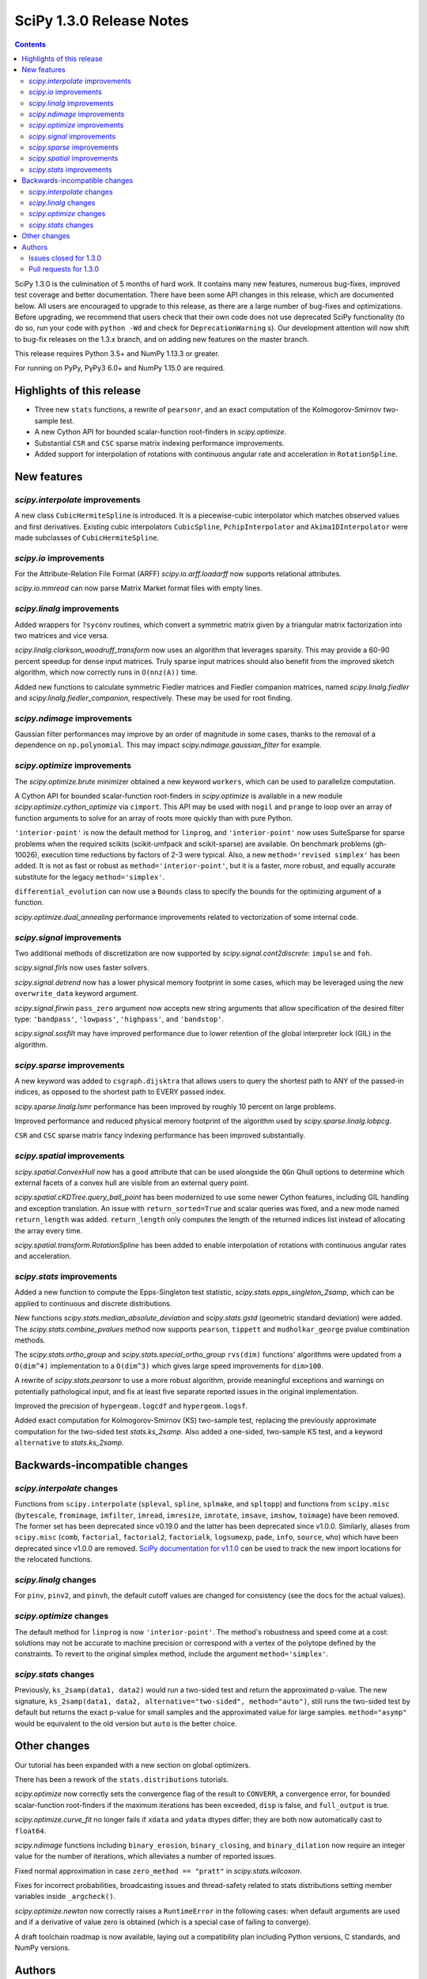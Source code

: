 ==========================
SciPy 1.3.0 Release Notes
==========================

.. contents::

SciPy 1.3.0 is the culmination of 5 months of hard work. It contains
many new features, numerous bug-fixes, improved test coverage and better
documentation. There have been some API changes
in this release, which are documented below. All users are encouraged to
upgrade to this release, as there are a large number of bug-fixes and
optimizations. Before upgrading, we recommend that users check that
their own code does not use deprecated SciPy functionality (to do so,
run your code with ``python -Wd`` and check for ``DeprecationWarning`` s).
Our development attention will now shift to bug-fix releases on the
1.3.x branch, and on adding new features on the master branch.

This release requires Python 3.5+ and NumPy 1.13.3 or greater.

For running on PyPy, PyPy3 6.0+ and NumPy 1.15.0 are required.

Highlights of this release
==========================

- Three new ``stats`` functions, a rewrite of ``pearsonr``, and an exact
  computation of the Kolmogorov-Smirnov two-sample test.
- A new Cython API for bounded scalar-function root-finders in `scipy.optimize`.
- Substantial ``CSR`` and ``CSC`` sparse matrix indexing performance
  improvements.
- Added support for interpolation of rotations with continuous angular
  rate and acceleration in ``RotationSpline``.


New features
============

`scipy.interpolate` improvements
--------------------------------

A new class ``CubicHermiteSpline`` is introduced. It is a piecewise-cubic
interpolator which matches observed values and first derivatives. Existing
cubic interpolators ``CubicSpline``, ``PchipInterpolator`` and
``Akima1DInterpolator`` were made subclasses of ``CubicHermiteSpline``.

`scipy.io` improvements
-----------------------

For the Attribute-Relation File Format (ARFF) `scipy.io.arff.loadarff`
now supports relational attributes.

`scipy.io.mmread` can now parse Matrix Market format files with empty lines.

`scipy.linalg` improvements
---------------------------

Added wrappers for ``?syconv`` routines, which convert a symmetric matrix
given by a triangular matrix factorization into two matrices and vice versa.

`scipy.linalg.clarkson_woodruff_transform` now uses an algorithm that leverages
sparsity. This may provide a 60-90 percent speedup for dense input matrices.
Truly sparse input matrices should also benefit from the improved sketch
algorithm, which now correctly runs in ``O(nnz(A))`` time.

Added new functions to calculate symmetric Fiedler matrices and
Fiedler companion matrices, named `scipy.linalg.fiedler` and
`scipy.linalg.fiedler_companion`, respectively. These may be used
for root finding.

`scipy.ndimage` improvements
----------------------------

Gaussian filter performances may improve by an order of magnitude in
some cases, thanks to the removal of a dependence on ``np.polynomial``. This
may impact `scipy.ndimage.gaussian_filter` for example.

`scipy.optimize` improvements
-----------------------------

The `scipy.optimize.brute` minimizer obtained a new keyword ``workers``, which
can be used to parallelize computation.

A Cython API for bounded scalar-function root-finders in `scipy.optimize`
is available in a new module `scipy.optimize.cython_optimize` via ``cimport``.
This API may be used with ``nogil`` and ``prange`` to loop
over an array of function arguments to solve for an array of roots more
quickly than with pure Python.

``'interior-point'`` is now the default method for ``linprog``, and
``'interior-point'`` now uses SuiteSparse for sparse problems when the
required scikits  (scikit-umfpack and scikit-sparse) are available.
On benchmark problems (gh-10026), execution time reductions by factors of 2-3
were typical. Also, a new ``method='revised simplex'`` has been added.
It is not as fast or robust as ``method='interior-point'``, but it is a faster,
more robust, and equally accurate substitute for the legacy
``method='simplex'``.

``differential_evolution`` can now use a ``Bounds`` class to specify the
bounds for the optimizing argument of a function.

`scipy.optimize.dual_annealing` performance improvements related to
vectorization of some internal code.

`scipy.signal` improvements
---------------------------

Two additional methods of discretization are now supported by
`scipy.signal.cont2discrete`: ``impulse`` and ``foh``.

`scipy.signal.firls` now uses faster solvers.

`scipy.signal.detrend` now has a lower physical memory footprint in some
cases, which may be leveraged using the new ``overwrite_data`` keyword argument.

`scipy.signal.firwin` ``pass_zero`` argument now accepts new string arguments
that allow specification of the desired filter type: ``'bandpass'``,
``'lowpass'``, ``'highpass'``, and ``'bandstop'``.

`scipy.signal.sosfilt` may have improved performance due to lower retention
of the global interpreter lock (GIL) in the algorithm.

`scipy.sparse` improvements
---------------------------

A new keyword was added to ``csgraph.dijsktra`` that
allows users to query the shortest path to ANY of the passed-in indices,
as opposed to the shortest path to EVERY passed index.

`scipy.sparse.linalg.lsmr` performance has been improved by roughly 10 percent
on large problems.

Improved performance and reduced physical memory footprint of the algorithm
used by `scipy.sparse.linalg.lobpcg`.

``CSR`` and ``CSC`` sparse matrix fancy indexing performance has been
improved substantially.

`scipy.spatial` improvements
----------------------------

`scipy.spatial.ConvexHull` now has a ``good`` attribute that can be used
alongside the ``QGn`` Qhull options to determine which external facets of a
convex hull are visible from an external query point.

`scipy.spatial.cKDTree.query_ball_point` has been modernized to use some newer
Cython features, including GIL handling and exception translation. An issue
with ``return_sorted=True`` and scalar queries was fixed, and a new mode named
``return_length`` was added. ``return_length`` only computes the length of the
returned indices list instead of allocating the array every time.

`scipy.spatial.transform.RotationSpline` has been added to enable interpolation
of rotations with continuous angular rates and acceleration.

`scipy.stats` improvements
--------------------------

Added a new function to compute the Epps-Singleton test statistic,
`scipy.stats.epps_singleton_2samp`, which can be applied to continuous and
discrete distributions.

New functions `scipy.stats.median_absolute_deviation` and `scipy.stats.gstd`
(geometric standard deviation) were added. The `scipy.stats.combine_pvalues`
method now supports ``pearson``,  ``tippett`` and ``mudholkar_george`` pvalue
combination methods.

The `scipy.stats.ortho_group` and `scipy.stats.special_ortho_group`
``rvs(dim)`` functions' algorithms were updated from a ``O(dim^4)``
implementation to a ``O(dim^3)`` which gives large speed improvements
for ``dim>100``.

A rewrite of `scipy.stats.pearsonr` to use a more robust algorithm,
provide meaningful exceptions and warnings on potentially pathological input,
and fix at least five separate reported issues in the original implementation.

Improved the precision of ``hypergeom.logcdf`` and ``hypergeom.logsf``.

Added exact computation for Kolmogorov-Smirnov (KS) two-sample test, replacing
the previously approximate computation for the two-sided test `stats.ks_2samp`.
Also added a one-sided, two-sample KS test, and a keyword ``alternative`` to
`stats.ks_2samp`.

Backwards-incompatible changes
==============================

`scipy.interpolate` changes
---------------------------

Functions from ``scipy.interpolate`` (``spleval``, ``spline``, ``splmake``,
and ``spltopp``) and functions from ``scipy.misc`` (``bytescale``,
``fromimage``, ``imfilter``, ``imread``, ``imresize``, ``imrotate``,
``imsave``, ``imshow``, ``toimage``) have been removed. The former set has
been deprecated since v0.19.0 and the latter has been deprecated since v1.0.0.
Similarly, aliases from ``scipy.misc`` (``comb``, ``factorial``,
``factorial2``, ``factorialk``, ``logsumexp``, ``pade``, ``info``, ``source``,
``who``) which have been deprecated since v1.0.0 are removed.
`SciPy documentation for
v1.1.0 <https://docs.scipy.org/doc/scipy-1.1.0/reference/misc.html>`__
can be used to track the new import locations for the relocated functions.

`scipy.linalg` changes
----------------------

For ``pinv``, ``pinv2``, and ``pinvh``, the default cutoff values are changed
for consistency (see the docs for the actual values).

`scipy.optimize` changes
---------------------------

The default method for ``linprog`` is now ``'interior-point'``. The method's
robustness and speed come at a cost: solutions may not be accurate to
machine precision or correspond with a vertex of the polytope defined
by the constraints. To revert to the original simplex method,
include the argument ``method='simplex'``.

`scipy.stats` changes
---------------------

Previously, ``ks_2samp(data1, data2)`` would run a two-sided test and return
the approximated p-value. The new signature, ``ks_2samp(data1, data2,
alternative="two-sided", method="auto")``, still runs the two-sided test by
default but returns the exact p-value for small samples and the approximated
value for large samples. ``method="asymp"`` would be equivalent to the
old version but ``auto`` is the better choice.

Other changes
=============

Our tutorial has been expanded with a new section on global optimizers.

There has been a rework of the ``stats.distributions`` tutorials.

`scipy.optimize` now correctly sets the convergence flag of the result to
``CONVERR``, a convergence error, for bounded scalar-function root-finders
if the maximum iterations has been exceeded, ``disp`` is false, and
``full_output`` is true.

`scipy.optimize.curve_fit` no longer fails if ``xdata`` and ``ydata`` dtypes
differ; they are both now automatically cast to ``float64``.

`scipy.ndimage` functions including ``binary_erosion``, ``binary_closing``, and
``binary_dilation`` now require an integer value for the number of iterations,
which alleviates a number of reported issues.

Fixed normal approximation in case ``zero_method == "pratt"`` in
`scipy.stats.wilcoxon`.

Fixes for incorrect probabilities, broadcasting issues and thread-safety
related to stats distributions setting member variables inside ``_argcheck()``.

`scipy.optimize.newton` now correctly raises a ``RuntimeError`` in the following cases: when default
arguments are used and if a derivative of value zero is obtained (which is a special case of failing to converge).

A draft toolchain roadmap is now available, laying out a compatibility plan
including Python versions, C standards, and NumPy versions.


Authors
=======

* ananyashreyjain +
* ApamNapat +
* Scott Calabrese Barton +
* Christoph Baumgarten
* Peter Bell +
* Jacob Blomgren +
* Doctor Bob +
* Mana Borwornpadungkitti +
* Matthew Brett
* Evgeni Burovski
* CJ Carey
* Vega Theil Carstensen +
* Robert Cimrman
* Forrest Collman +
* Pietro Cottone +
* David +
* Idan David +
* Christoph Deil
* Dieter Werthmüller
* Conner DiPaolo +
* Dowon
* Michael Dunphy +
* Peter Andreas Entschev +
* Gökçen Eraslan +
* Johann Faouzi +
* Yu Feng
* Piotr Figiel +
* Matthew H Flamm
* Franz Forstmayr +
* Christoph Gohlke
* Richard Janis Goldschmidt +
* Ralf Gommers
* Lars Grueter
* Sylvain Gubian
* Matt Haberland
* Yaroslav Halchenko
* Charles Harris
* Lindsey Hiltner
* JakobStruye +
* He Jia +
* Jwink3101 +
* Greg Kiar +
* Julius Bier Kirkegaard
* John Kirkham +
* Thomas Kluyver
* Vladimir Korolev +
* Joseph Kuo +
* Michael Lamparski +
* Eric Larson
* Denis Laxalde
* Katrin Leinweber
* Jesse Livezey
* ludcila +
* Dhruv Madeka +
* Magnus +
* Nikolay Mayorov
* Mark Mikofski
* Jarrod Millman
* Markus Mohrhard +
* Eric Moore
* Andrew Nelson
* Aki Nishimura +
* OGordon100 +
* Petar Mlinarić +
* Stefan Peterson
* Matti Picus +
* Ilhan Polat
* Aaron Pries +
* Matteo Ravasi +
* Tyler Reddy
* Ashton Reimer +
* Joscha Reimer
* rfezzani +
* Riadh +
* Lucas Roberts
* Heshy Roskes +
* Mirko Scholz +
* Taylor D. Scott +
* Srikrishna Sekhar +
* Kevin Sheppard +
* Sourav Singh
* skjerns +
* Kai Striega
* SyedSaifAliAlvi +
* Gopi Manohar T +
* Albert Thomas +
* Timon +
* Paul van Mulbregt
* Jacob Vanderplas
* Daniel Vargas +
* Pauli Virtanen
* VNMabus +
* Stefan van der Walt
* Warren Weckesser
* Josh Wilson
* Nate Yoder +
* Roman Yurchak

A total of 97 people contributed to this release.
People with a "+" by their names contributed a patch for the first time.
This list of names is automatically generated, and may not be fully complete.

Issues closed for 1.3.0
-----------------------

* `#1320 <https://github.com/scipy/scipy/issues/1320>`__: scipy.stats.distribution: problem with self.a, self.b if they...
* `#2002 <https://github.com/scipy/scipy/issues/2002>`__: members set in scipy.stats.distributions.##._argcheck (Trac #1477)
* `#2823 <https://github.com/scipy/scipy/issues/2823>`__: distribution methods add tmp
* `#3220 <https://github.com/scipy/scipy/issues/3220>`__: Scipy.opimize.fmin_powell direc argument syntax unclear
* `#3728 <https://github.com/scipy/scipy/issues/3728>`__: scipy.stats.pearsonr: possible bug with zero variance input
* `#6805 <https://github.com/scipy/scipy/issues/6805>`__: error-in-scipy-wilcoxon-signed-rank-test-for-equal-series
* `#6873 <https://github.com/scipy/scipy/issues/6873>`__: 'stats.boxcox' return all same values
* `#7117 <https://github.com/scipy/scipy/issues/7117>`__: Warn users when using float32 input data to curve_fit and friends
* `#7632 <https://github.com/scipy/scipy/issues/7632>`__: it's not possible to tell the \`optimize.least_squares\` solver...
* `#7730 <https://github.com/scipy/scipy/issues/7730>`__: stats.pearsonr: Potential division by zero for dataset of length...
* `#7933 <https://github.com/scipy/scipy/issues/7933>`__: stats.truncnorm fails when providing values outside truncation...
* `#8033 <https://github.com/scipy/scipy/issues/8033>`__: Add standard filter types to firwin to set pass_zero intuitively...
* `#8600 <https://github.com/scipy/scipy/issues/8600>`__: lfilter.c.src zfill has erroneous header
* `#8692 <https://github.com/scipy/scipy/issues/8692>`__: Non-negative values of \`stats.hypergeom.logcdf\`
* `#8734 <https://github.com/scipy/scipy/issues/8734>`__: Enable pip build isolation
* `#8861 <https://github.com/scipy/scipy/issues/8861>`__: scipy.linalg.pinv gives wrong result while scipy.linalg.pinv2...
* `#8915 <https://github.com/scipy/scipy/issues/8915>`__: need to fix macOS build against older numpy versions
* `#8980 <https://github.com/scipy/scipy/issues/8980>`__: scipy.stats.pearsonr overflows with high values of x and y
* `#9226 <https://github.com/scipy/scipy/issues/9226>`__: BUG: signal: SystemError: <built-in function _linear_filter>...
* `#9254 <https://github.com/scipy/scipy/issues/9254>`__: BUG: root finders brentq, etc, flag says "converged" even if...
* `#9308 <https://github.com/scipy/scipy/issues/9308>`__: Test failure - test_initial_constraints_as_canonical
* `#9353 <https://github.com/scipy/scipy/issues/9353>`__: scipy.stats.pearsonr returns r=1 if r_num/r_den = inf
* `#9359 <https://github.com/scipy/scipy/issues/9359>`__: Planck distribution is a geometric distribution
* `#9381 <https://github.com/scipy/scipy/issues/9381>`__: linregress should warn user in 2x2 array case
* `#9406 <https://github.com/scipy/scipy/issues/9406>`__: BUG: stats: In pearsonr, when r is nan, the p-value must also...
* `#9437 <https://github.com/scipy/scipy/issues/9437>`__: Cannot create sparse matrix from size_t indexes
* `#9518 <https://github.com/scipy/scipy/issues/9518>`__: Relational attributes in loadarff
* `#9551 <https://github.com/scipy/scipy/issues/9551>`__: BUG: scipy.optimize.newton says the root of x^2+1 is zero.
* `#9564 <https://github.com/scipy/scipy/issues/9564>`__: rv_sample accepts invalid input in scipy.stats
* `#9565 <https://github.com/scipy/scipy/issues/9565>`__: improper handling of multidimensional input in stats.rv_sample
* `#9581 <https://github.com/scipy/scipy/issues/9581>`__: Least-squares minimization fails silently when x and y data are...
* `#9587 <https://github.com/scipy/scipy/issues/9587>`__: Outdated value for scipy.constants.au
* `#9611 <https://github.com/scipy/scipy/issues/9611>`__: Overflow error with new way of p-value calculation in kendall...
* `#9645 <https://github.com/scipy/scipy/issues/9645>`__: \`scipy.stats.mode\` crashes with variable length arrays (\`dtype=object\`)
* `#9734 <https://github.com/scipy/scipy/issues/9734>`__: PendingDeprecationWarning for np.matrix with pytest
* `#9786 <https://github.com/scipy/scipy/issues/9786>`__: stats.ks_2samp() misleading for small data sets.
* `#9790 <https://github.com/scipy/scipy/issues/9790>`__: Excessive memory usage on detrend
* `#9801 <https://github.com/scipy/scipy/issues/9801>`__: dual_annealing does not set the success attribute in OptimizeResult
* `#9833 <https://github.com/scipy/scipy/issues/9833>`__: IntegrationWarning from mielke.stats() during build of html doc.
* `#9835 <https://github.com/scipy/scipy/issues/9835>`__: scipy.signal.firls seems to be inefficient versus MATLAB firls
* `#9864 <https://github.com/scipy/scipy/issues/9864>`__: Curve_fit does not check for empty input data if called with...
* `#9869 <https://github.com/scipy/scipy/issues/9869>`__: scipy.ndimage.label: Minor documentation issue
* `#9882 <https://github.com/scipy/scipy/issues/9882>`__: format at the wrong paranthesis in scipy.spatial.transform
* `#9889 <https://github.com/scipy/scipy/issues/9889>`__: scipy.signal.find_peaks minor documentation issue
* `#9890 <https://github.com/scipy/scipy/issues/9890>`__: Minkowski p-norm Issues in cKDTree For Values Other Than 2 Or...
* `#9896 <https://github.com/scipy/scipy/issues/9896>`__: scipy.stats._argcheck sets (not just checks) values
* `#9905 <https://github.com/scipy/scipy/issues/9905>`__: Memory error in ndimage.binary_erosion
* `#9909 <https://github.com/scipy/scipy/issues/9909>`__: binary_dilation/erosion/closing crashes when iterations is float
* `#9919 <https://github.com/scipy/scipy/issues/9919>`__: BUG: \`coo_matrix\` does not validate the \`shape\` argument.
* `#9982 <https://github.com/scipy/scipy/issues/9982>`__: lsq_linear hangs/infinite loop with 'trf' method
* `#10003 <https://github.com/scipy/scipy/issues/10003>`__: exponnorm.pdf returns NAN for small K
* `#10011 <https://github.com/scipy/scipy/issues/10011>`__: Incorrect check for invalid rotation plane in scipy.ndimage.rotate
* `#10024 <https://github.com/scipy/scipy/issues/10024>`__: Fails to build from git
* `#10048 <https://github.com/scipy/scipy/issues/10048>`__: DOC: scipy.optimize.root_scalar
* `#10068 <https://github.com/scipy/scipy/issues/10068>`__: DOC: scipy.interpolate.splev
* `#10074 <https://github.com/scipy/scipy/issues/10074>`__: BUG: \`expm\` calculates the wrong coefficients in the backward...


Pull requests for 1.3.0
-----------------------

* `#7827 <https://github.com/scipy/scipy/pull/7827>`__: ENH: sparse: overhaul of sparse matrix indexing
* `#8431 <https://github.com/scipy/scipy/pull/8431>`__: ENH: Cython optimize zeros api
* `#8743 <https://github.com/scipy/scipy/pull/8743>`__: DOC: Updated linalg.pinv, .pinv2, .pinvh docstrings
* `#8744 <https://github.com/scipy/scipy/pull/8744>`__: DOC: added examples to remez docstring
* `#9227 <https://github.com/scipy/scipy/pull/9227>`__: DOC: update description of "direc" parameter of "fmin_powell"
* `#9263 <https://github.com/scipy/scipy/pull/9263>`__: ENH: optimize: added "revised simplex" for scipy.optimize.linprog
* `#9325 <https://github.com/scipy/scipy/pull/9325>`__: DEP: Remove deprecated functions for 1.3.0
* `#9330 <https://github.com/scipy/scipy/pull/9330>`__: Add note on push and pull affine transformations
* `#9423 <https://github.com/scipy/scipy/pull/9423>`__: DOC: Clearly state how 2x2 input arrays are handled in stats.linregress
* `#9428 <https://github.com/scipy/scipy/pull/9428>`__: ENH: parallelised brute
* `#9438 <https://github.com/scipy/scipy/pull/9438>`__: BUG: Initialize coo matrix with size_t indexes
* `#9455 <https://github.com/scipy/scipy/pull/9455>`__: MAINT: Speed up get_(lapack,blas)_func
* `#9465 <https://github.com/scipy/scipy/pull/9465>`__: MAINT: Clean up optimize.zeros C solvers interfaces/code.
* `#9477 <https://github.com/scipy/scipy/pull/9477>`__: DOC: linalg: fix lstsq docstring on residues shape
* `#9478 <https://github.com/scipy/scipy/pull/9478>`__: DOC: Add docstring examples for rosen functions
* `#9479 <https://github.com/scipy/scipy/pull/9479>`__: DOC: Add docstring example for ai_zeros and bi_zeros
* `#9480 <https://github.com/scipy/scipy/pull/9480>`__: MAINT: linalg: lstsq clean up
* `#9489 <https://github.com/scipy/scipy/pull/9489>`__: DOC: roadmap update for changes over the last year.
* `#9492 <https://github.com/scipy/scipy/pull/9492>`__: MAINT: stats: Improve implementation of chi2 ppf method.
* `#9497 <https://github.com/scipy/scipy/pull/9497>`__: DOC: Improve docstrings sparse.linalg.isolve
* `#9499 <https://github.com/scipy/scipy/pull/9499>`__: DOC: Replace "Scipy" with "SciPy" in the .rst doc files for consistency.
* `#9500 <https://github.com/scipy/scipy/pull/9500>`__: DOC: Document the toolchain and its roadmap.
* `#9505 <https://github.com/scipy/scipy/pull/9505>`__: DOC: specify which definition of skewness is used
* `#9511 <https://github.com/scipy/scipy/pull/9511>`__: DEP: interpolate: remove deprecated interpolate_wrapper
* `#9517 <https://github.com/scipy/scipy/pull/9517>`__: BUG: improve error handling in stats.iqr
* `#9522 <https://github.com/scipy/scipy/pull/9522>`__: ENH: Add Fiedler and fiedler companion to special matrices
* `#9526 <https://github.com/scipy/scipy/pull/9526>`__: TST: relax precision requirements in signal.correlate tests
* `#9529 <https://github.com/scipy/scipy/pull/9529>`__: DOC: fix missing random seed in optimize.newton example
* `#9533 <https://github.com/scipy/scipy/pull/9533>`__: MAINT: Use list comprehension when possible
* `#9537 <https://github.com/scipy/scipy/pull/9537>`__: DOC: add a "big picture" roadmap
* `#9538 <https://github.com/scipy/scipy/pull/9538>`__: DOC: Replace "Numpy" with "NumPy" in .py, .rst and .txt doc files...
* `#9539 <https://github.com/scipy/scipy/pull/9539>`__: ENH: add two-sample test (Epps-Singleton) to scipy.stats
* `#9559 <https://github.com/scipy/scipy/pull/9559>`__: DOC: add section on global optimizers to tutorial
* `#9561 <https://github.com/scipy/scipy/pull/9561>`__: ENH: remove noprefix.h, change code appropriately
* `#9562 <https://github.com/scipy/scipy/pull/9562>`__: MAINT: stats: Rewrite pearsonr.
* `#9563 <https://github.com/scipy/scipy/pull/9563>`__: BUG: Minor bug fix Callback in linprog(method='simplex')
* `#9568 <https://github.com/scipy/scipy/pull/9568>`__: MAINT: raise runtime error for newton with zeroder if disp true,...
* `#9570 <https://github.com/scipy/scipy/pull/9570>`__: Correct docstring in show_options in optimize. Fixes #9407
* `#9573 <https://github.com/scipy/scipy/pull/9573>`__: BUG fixes range of pk variable pre-check
* `#9577 <https://github.com/scipy/scipy/pull/9577>`__: TST: fix minor issue in a signal.stft test.
* `#9580 <https://github.com/scipy/scipy/pull/9580>`__: Included blank line before list - Fixes #8658
* `#9582 <https://github.com/scipy/scipy/pull/9582>`__: MAINT: drop Python 2.7 and 3.4
* `#9588 <https://github.com/scipy/scipy/pull/9588>`__: MAINT: update \`constants.astronomical_unit\` to new 2012 value.
* `#9592 <https://github.com/scipy/scipy/pull/9592>`__: TST: Add 32-bit testing to CI
* `#9593 <https://github.com/scipy/scipy/pull/9593>`__: DOC: Replace cumulative density with cumulative distribution
* `#9596 <https://github.com/scipy/scipy/pull/9596>`__: TST: remove VC 9.0 from Azure CI
* `#9599 <https://github.com/scipy/scipy/pull/9599>`__: Hyperlink DOI to preferred resolver
* `#9601 <https://github.com/scipy/scipy/pull/9601>`__: DEV: try to limit GC memory use on PyPy
* `#9603 <https://github.com/scipy/scipy/pull/9603>`__: MAINT: improve logcdf and logsf of hypergeometric distribution
* `#9605 <https://github.com/scipy/scipy/pull/9605>`__: Reference to pylops in LinearOperator notes and ARPACK example
* `#9617 <https://github.com/scipy/scipy/pull/9617>`__: TST: reduce max memory usage for sparse.linalg.lgmres test
* `#9619 <https://github.com/scipy/scipy/pull/9619>`__: FIX: Sparse matrix addition/subtraction eliminates explicit zeros
* `#9621 <https://github.com/scipy/scipy/pull/9621>`__: bugfix in rv_sample in scipy.stats
* `#9622 <https://github.com/scipy/scipy/pull/9622>`__: MAINT: Raise error in directed_hausdorff distance
* `#9623 <https://github.com/scipy/scipy/pull/9623>`__: DOC: Build docs with warnings as errors
* `#9625 <https://github.com/scipy/scipy/pull/9625>`__: Return the number of calls to 'hessp' (not just 'hess') in trust...
* `#9627 <https://github.com/scipy/scipy/pull/9627>`__: BUG: ignore empty lines in mmio
* `#9637 <https://github.com/scipy/scipy/pull/9637>`__: Function to calculate the MAD of an array
* `#9646 <https://github.com/scipy/scipy/pull/9646>`__: BUG: stats: mode for objects w/ndim > 1
* `#9648 <https://github.com/scipy/scipy/pull/9648>`__: Add \`stats.contingency\` to refguide-check
* `#9650 <https://github.com/scipy/scipy/pull/9650>`__: ENH: many lobpcg() algorithm improvements
* `#9652 <https://github.com/scipy/scipy/pull/9652>`__: Move misc.doccer to _lib.doccer
* `#9660 <https://github.com/scipy/scipy/pull/9660>`__: ENH: add pearson, tippett, and mudholkar-george to combine_pvalues
* `#9661 <https://github.com/scipy/scipy/pull/9661>`__: BUG: Fix ksone right-hand endpoint, documentation and tests.
* `#9664 <https://github.com/scipy/scipy/pull/9664>`__: ENH: adding multi-target dijsktra performance enhancement
* `#9670 <https://github.com/scipy/scipy/pull/9670>`__: MAINT: link planck and geometric distribution in scipy.stats
* `#9676 <https://github.com/scipy/scipy/pull/9676>`__: ENH: optimize: change default linprog method to interior-point
* `#9685 <https://github.com/scipy/scipy/pull/9685>`__: Added reference to ndimage.filters.median_filter
* `#9705 <https://github.com/scipy/scipy/pull/9705>`__: Fix coefficients in expm helper function
* `#9711 <https://github.com/scipy/scipy/pull/9711>`__: Release the GIL during sosfilt processing for simple types
* `#9721 <https://github.com/scipy/scipy/pull/9721>`__: ENH: Convexhull visiblefacets
* `#9723 <https://github.com/scipy/scipy/pull/9723>`__: BLD: Modify rv_generic._construct_doc to print out failing distribution...
* `#9726 <https://github.com/scipy/scipy/pull/9726>`__: BUG: Fix small issues with \`signal.lfilter'
* `#9729 <https://github.com/scipy/scipy/pull/9729>`__: BUG: Typecheck iterations for binary image operations
* `#9730 <https://github.com/scipy/scipy/pull/9730>`__: ENH: reduce sizeof(NI_WatershedElement) by 20%
* `#9731 <https://github.com/scipy/scipy/pull/9731>`__: ENH: remove suspicious sequence of type castings
* `#9739 <https://github.com/scipy/scipy/pull/9739>`__: BUG: qr_updates fails if u is exactly in span Q
* `#9749 <https://github.com/scipy/scipy/pull/9749>`__: BUG: MapWrapper.__exit__ should terminate
* `#9753 <https://github.com/scipy/scipy/pull/9753>`__: ENH: Added exact computation for Kolmogorov-Smirnov two-sample...
* `#9755 <https://github.com/scipy/scipy/pull/9755>`__: DOC: Added example for signal.impulse, copied from impulse2
* `#9756 <https://github.com/scipy/scipy/pull/9756>`__: DOC: Added docstring example for iirdesign
* `#9757 <https://github.com/scipy/scipy/pull/9757>`__: DOC: Added examples for step functions
* `#9759 <https://github.com/scipy/scipy/pull/9759>`__: ENH: Allow pass_zero to act like btype
* `#9760 <https://github.com/scipy/scipy/pull/9760>`__: DOC: Added docstring for lp2bs
* `#9761 <https://github.com/scipy/scipy/pull/9761>`__: DOC: Added docstring and example for lp2bp
* `#9764 <https://github.com/scipy/scipy/pull/9764>`__: BUG: Catch internal warnings for matrix
* `#9766 <https://github.com/scipy/scipy/pull/9766>`__: ENH: Speed up _gaussian_kernel1d by removing dependence on np.polynomial
* `#9769 <https://github.com/scipy/scipy/pull/9769>`__: BUG: Fix Cubic Spline Read Only issues
* `#9773 <https://github.com/scipy/scipy/pull/9773>`__: DOC: Several docstrings
* `#9774 <https://github.com/scipy/scipy/pull/9774>`__: TST: bump Azure CI OpenBLAS version to match wheels
* `#9775 <https://github.com/scipy/scipy/pull/9775>`__: DOC: Improve clarity of cov_x documentation for scipy.optimize.leastsq
* `#9779 <https://github.com/scipy/scipy/pull/9779>`__: ENH: dual_annealing vectorise visit_fn
* `#9788 <https://github.com/scipy/scipy/pull/9788>`__: TST, BUG: f2py-related issues with NumPy < 1.14.0
* `#9791 <https://github.com/scipy/scipy/pull/9791>`__: BUG: fix amax constraint not enforced in scalar_search_wolfe2
* `#9792 <https://github.com/scipy/scipy/pull/9792>`__: ENH: Allow inplace copying in place in "detrend" function
* `#9795 <https://github.com/scipy/scipy/pull/9795>`__: DOC: Fix/update docstring for dstn and dst
* `#9796 <https://github.com/scipy/scipy/pull/9796>`__: MAINT: Allow None tolerances in least_squares
* `#9798 <https://github.com/scipy/scipy/pull/9798>`__: BUG: fixes abort trap 6 error in scipy issue 9785 in unit tests
* `#9807 <https://github.com/scipy/scipy/pull/9807>`__: MAINT: improve doc and add alternative keyword to wilcoxon in...
* `#9808 <https://github.com/scipy/scipy/pull/9808>`__: Fix PPoly integrate and test for CubicSpline
* `#9810 <https://github.com/scipy/scipy/pull/9810>`__: ENH: Add the geometric standard deviation function
* `#9811 <https://github.com/scipy/scipy/pull/9811>`__: MAINT: remove invalid derphi default None value in scalar_search_wolfe2
* `#9813 <https://github.com/scipy/scipy/pull/9813>`__: Adapt hamming distance in C to support weights
* `#9817 <https://github.com/scipy/scipy/pull/9817>`__: DOC: Copy solver description to solver modules
* `#9829 <https://github.com/scipy/scipy/pull/9829>`__: ENH: Add FOH and equivalent impulse response discretizations...
* `#9831 <https://github.com/scipy/scipy/pull/9831>`__: ENH: Implement RotationSpline
* `#9834 <https://github.com/scipy/scipy/pull/9834>`__: DOC: Change mielke distribution default parameters to ensure...
* `#9838 <https://github.com/scipy/scipy/pull/9838>`__: ENH: Use faster solvers for firls
* `#9854 <https://github.com/scipy/scipy/pull/9854>`__: ENH: loadarff now supports relational attributes.
* `#9856 <https://github.com/scipy/scipy/pull/9856>`__: integrate.bvp - improve handling of nonlinear boundary conditions
* `#9862 <https://github.com/scipy/scipy/pull/9862>`__: TST: reduce Appveyor CI load
* `#9874 <https://github.com/scipy/scipy/pull/9874>`__: DOC: Update requirements in release notes
* `#9883 <https://github.com/scipy/scipy/pull/9883>`__: BUG: fixed parenthesis in spatial.rotation
* `#9884 <https://github.com/scipy/scipy/pull/9884>`__: ENH: Use Sparsity in Clarkson-Woodruff Sketch
* `#9888 <https://github.com/scipy/scipy/pull/9888>`__: MAINT: Replace NumPy aliased functions
* `#9892 <https://github.com/scipy/scipy/pull/9892>`__: BUG: Fix 9890 query_ball_point returns wrong result when p is...
* `#9893 <https://github.com/scipy/scipy/pull/9893>`__: BUG: curve_fit doesn't check for empty input if called with bounds
* `#9894 <https://github.com/scipy/scipy/pull/9894>`__: scipy.signal.find_peaks documentation error
* `#9898 <https://github.com/scipy/scipy/pull/9898>`__: BUG: Set success attribute in OptimizeResult. See #9801
* `#9900 <https://github.com/scipy/scipy/pull/9900>`__: BUG: Restrict rv_generic._argcheck() and its overrides from setting...
* `#9906 <https://github.com/scipy/scipy/pull/9906>`__: fixed a bug in kde logpdf
* `#9911 <https://github.com/scipy/scipy/pull/9911>`__: DOC: replace example for "np.select" with the one from numpy...
* `#9912 <https://github.com/scipy/scipy/pull/9912>`__: BF(DOC): point to numpy.select instead of plain (python) .select
* `#9914 <https://github.com/scipy/scipy/pull/9914>`__: DOC: change ValueError message in _validate_pad of signaltools.
* `#9915 <https://github.com/scipy/scipy/pull/9915>`__: cKDTree query_ball_point improvements
* `#9918 <https://github.com/scipy/scipy/pull/9918>`__: Update ckdtree.pyx with boxsize argument in docstring
* `#9920 <https://github.com/scipy/scipy/pull/9920>`__: BUG: sparse: Validate explicit shape if given with dense argument...
* `#9924 <https://github.com/scipy/scipy/pull/9924>`__: BLD: add back pyproject.toml
* `#9931 <https://github.com/scipy/scipy/pull/9931>`__: Fix empty constraint
* `#9935 <https://github.com/scipy/scipy/pull/9935>`__: DOC: fix references for stats.f_oneway
* `#9936 <https://github.com/scipy/scipy/pull/9936>`__: Revert gh-9619: "FIX: Sparse matrix addition/subtraction eliminates...
* `#9937 <https://github.com/scipy/scipy/pull/9937>`__: MAINT: fix PEP8 issues and update to pycodestyle 2.5.0
* `#9939 <https://github.com/scipy/scipy/pull/9939>`__: DOC: correct \`structure\` description in \`ndimage.label\` docstring
* `#9940 <https://github.com/scipy/scipy/pull/9940>`__: MAINT: remove extraneous distutils copies
* `#9945 <https://github.com/scipy/scipy/pull/9945>`__: ENH: differential_evolution can use Bounds object
* `#9949 <https://github.com/scipy/scipy/pull/9949>`__: Added 'std' to add doctstrings since it is a \`known_stats\`...
* `#9953 <https://github.com/scipy/scipy/pull/9953>`__: DOC: Documentation cleanup for stats tutorials.
* `#9962 <https://github.com/scipy/scipy/pull/9962>`__: __repr__ for Bounds
* `#9971 <https://github.com/scipy/scipy/pull/9971>`__: ENH: Improve performance of lsmr
* `#9987 <https://github.com/scipy/scipy/pull/9987>`__: CI: pin Sphinx version to 1.8.5
* `#9990 <https://github.com/scipy/scipy/pull/9990>`__: ENH: constraint violation
* `#9991 <https://github.com/scipy/scipy/pull/9991>`__: BUG: Avoid inplace modification of input array in newton
* `#9995 <https://github.com/scipy/scipy/pull/9995>`__: MAINT: sparse.csgraph: Add cdef to stop build warning.
* `#9996 <https://github.com/scipy/scipy/pull/9996>`__: BUG: Make minimize_quadratic_1d work with infinite bounds correctly
* `#10004 <https://github.com/scipy/scipy/pull/10004>`__: BUG: Fix unbound local error in linprog - simplex.
* `#10007 <https://github.com/scipy/scipy/pull/10007>`__: BLD: fix Python 3.7 build with build isolation
* `#10009 <https://github.com/scipy/scipy/pull/10009>`__: BUG: Make sure that _binary_erosion only accepts an integer number...
* `#10016 <https://github.com/scipy/scipy/pull/10016>`__: Update link to airspeed-velocity
* `#10017 <https://github.com/scipy/scipy/pull/10017>`__: DOC: Update \`interpolate.LSQSphereBivariateSpline\` to include...
* `#10018 <https://github.com/scipy/scipy/pull/10018>`__: MAINT: special: Fix a few warnings that occur when compiling...
* `#10019 <https://github.com/scipy/scipy/pull/10019>`__: TST: Azure summarizes test failures
* `#10021 <https://github.com/scipy/scipy/pull/10021>`__: ENH: Introduce CubicHermiteSpline
* `#10022 <https://github.com/scipy/scipy/pull/10022>`__: BENCH: Increase cython version in asv to fix benchmark builds
* `#10023 <https://github.com/scipy/scipy/pull/10023>`__: BUG: Avoid exponnorm producing nan for small K values.
* `#10025 <https://github.com/scipy/scipy/pull/10025>`__: BUG: optimize: tweaked linprog status 4 error message
* `#10026 <https://github.com/scipy/scipy/pull/10026>`__: ENH: optimize: use SuiteSparse in linprog interior-point when...
* `#10027 <https://github.com/scipy/scipy/pull/10027>`__: MAINT: cluster: clean up the use of malloc() in the function...
* `#10028 <https://github.com/scipy/scipy/pull/10028>`__: Fix rotate invalid plane check
* `#10040 <https://github.com/scipy/scipy/pull/10040>`__: MAINT: fix pratt method of wilcox test in scipy.stats
* `#10041 <https://github.com/scipy/scipy/pull/10041>`__: MAINT: special: Fix a warning generated when building the AMOS...
* `#10044 <https://github.com/scipy/scipy/pull/10044>`__: DOC: fix up spatial.transform.Rotation docstrings
* `#10047 <https://github.com/scipy/scipy/pull/10047>`__: MAINT: interpolate: Fix a few build warnings.
* `#10051 <https://github.com/scipy/scipy/pull/10051>`__: Add project_urls to setup
* `#10052 <https://github.com/scipy/scipy/pull/10052>`__: don't set flag to "converged" if max iter exceeded
* `#10054 <https://github.com/scipy/scipy/pull/10054>`__: MAINT: signal: Fix a few build warnings and modernize some C...
* `#10056 <https://github.com/scipy/scipy/pull/10056>`__: BUG: Ensure factorial is not too large in kendaltau
* `#10058 <https://github.com/scipy/scipy/pull/10058>`__: Small speedup in samping from ortho and special_ortho groups
* `#10059 <https://github.com/scipy/scipy/pull/10059>`__: BUG: optimize: fix #10038 by increasing tol
* `#10061 <https://github.com/scipy/scipy/pull/10061>`__: BLD: DOC: make building docs easier by parsing python version.
* `#10064 <https://github.com/scipy/scipy/pull/10064>`__: ENH: Significant speedup for ortho and special ortho group
* `#10065 <https://github.com/scipy/scipy/pull/10065>`__: DOC: Reword parameter descriptions in \`optimize.root_scalar\`
* `#10066 <https://github.com/scipy/scipy/pull/10066>`__: BUG: signal: Fix error raised by savgol_coeffs when deriv > polyorder.
* `#10067 <https://github.com/scipy/scipy/pull/10067>`__: MAINT: Fix the cutoff value inconsistency for pinv2 and pinvh
* `#10072 <https://github.com/scipy/scipy/pull/10072>`__: BUG: stats: Fix boxcox_llf to avoid loss of precision.
* `#10075 <https://github.com/scipy/scipy/pull/10075>`__: ENH: Add wrappers for ?syconv routines
* `#10076 <https://github.com/scipy/scipy/pull/10076>`__: BUG: optimize: fix curve_fit for mixed float32/float64 input
* `#10077 <https://github.com/scipy/scipy/pull/10077>`__: DOC: Replace undefined \`k\` in \`interpolate.splev\` docstring
* `#10079 <https://github.com/scipy/scipy/pull/10079>`__: DOC: Fixed typo, rearranged some doc of stats.morestats.wilcoxon.
* `#10080 <https://github.com/scipy/scipy/pull/10080>`__: TST: install scikit-sparse for full TravisCI tests
* `#10083 <https://github.com/scipy/scipy/pull/10083>`__: Clean \`\`_clean_inputs\`\` in optimize.linprog
* `#10088 <https://github.com/scipy/scipy/pull/10088>`__: ENH: optimize: linprog test CHOLMOD/UMFPACK solvers when available
* `#10090 <https://github.com/scipy/scipy/pull/10090>`__: MAINT: Fix CubicSplinerInterpolator for pandas
* `#10091 <https://github.com/scipy/scipy/pull/10091>`__: MAINT: improve logcdf and logsf of hypergeometric distribution
* `#10095 <https://github.com/scipy/scipy/pull/10095>`__: MAINT: Clean \`\`_clean_inputs\`\` in linprog
* `#10116 <https://github.com/scipy/scipy/pull/10116>`__: MAINT: update scipy-sphinx-theme
* `#10135 <https://github.com/scipy/scipy/pull/10135>`__: BUG: fix linprog revised simplex docstring problem failure
